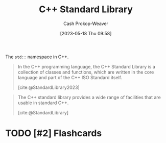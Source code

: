 :PROPERTIES:
:ID:       768671c9-ba24-4e1b-bf17-2d1ecf773c3f
:LAST_MODIFIED: [2023-05-18 Thu 10:00]
:ROAM_ALIASES: "Standard Library (C++)"
:END:
#+title: C++ Standard Library
#+hugo_custom_front_matter: :slug "768671c9-ba24-4e1b-bf17-2d1ecf773c3f"
#+author: Cash Prokop-Weaver
#+date: [2023-05-18 Thu 09:58]
#+filetags: :has_todo:concept:

The =std::= namespace in C++.

#+begin_quote
In the C++ programming language, the C++ Standard Library is a collection of classes and functions, which are written in the core language and part of the C++ ISO Standard itself.

[cite:@StandardLibrary2023]
#+end_quote

#+begin_quote
The C++ standard library provides a wide range of facilities that are usable in standard C++.

[cite:@StandardLibrary]
#+end_quote
* TODO [#2] Flashcards
#+print_bibliography:
